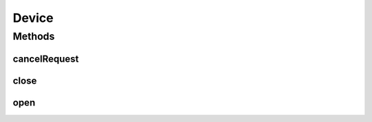 Device
======

.. java:package:: com.unionpay.cloudpos
   :noindex:

.. java:type:: public interface Device

   \ **Device**\ 接口是所有设备的根类。所有的设备的接口 和实现类都必须继承至这个接口。

   所有的应用程序都使用各种\ **Device对象**\ 来操作各种设备。 每个设备只能同时被一个设备对象打开和使用。如果设备带有逻辑上的设备分类，每个逻辑上的设备分类也只能被被一个设备对象打开和使用。 例如磁条卡阅读器有不同卡槽，每个卡槽就相当于一个独占设备。

   以下情况是不允许的：

   ..

   * 设备对象已经打开了某个逻辑ID的设备，再去打开同一个逻辑ID或不同逻辑ID的设备。
   * 设备对象已经打开了某个逻辑ID的设备，另一个设备对象试图打开同一个逻辑ID的设备

   不同的设备对象打开不同逻辑ID的设备是可以的。 当然，也有些特殊设备可以被共享打开，比如安全模块的只读使用。 具体使用方法看相关设备的文档。

Methods
-------
cancelRequest
^^^^^^^^^^^^^

.. java:method::  void cancelRequest() throws DeviceException
   :outertype: Device

   该方法用于尝试取消一个正在执行的异步操作或带有timeout的同步操作。

   设备对象的每种方法对cancelRequest的响应不同，具体包括以下3种：

   ..

   #. 如果设备对象的某个方法参数中带有一个\ **listener**\ ，必须 响应 \ ``cancelRequest``\ 方法，并且放弃当前的操作。
   #. 如果设备对象的某个方法参数中带有一个\ **timeout**\ ，必须 响应 \ ``cancelRequest``\ 方法，并且放弃当前的操作。
   #. 其他方法我们视作同步方法，可以响应或者不响应cancelRequest方法，这个 需要根据每个设备具体情况和文档确定。

   总体上来说，异步方法必须响应cancelRequest方法，返回的异步操作结果状态是\ :java:ref:`CANCEL <OperationResult.CANCEL>`\ 。 如果没有异步方法正在被执行，cancelRequest就会抛出异常。

   :throws DeviceException: 包括以下code:

   ..

   * BAD_CONTROL_MODE - 如果该设备没有被open
   * NO_REQUEST_PENDING - 如果没有异步方法或带有timeout的同步请求正在执行

close
^^^^^

.. java:method::  void close() throws DeviceException
   :outertype: Device

   该方法用于断开设备对象和设备之间的连接。释放设备，让其他设备对象可以使用。

   该方法调用后，设备所有运行状态会被重置。比如：LED正在点亮，虽然close之前没有调用关闭接口， 在close方法调用是也会被同时关闭，

   一旦close了，只有重新open才能让这个设备对象和设备建立连接。

   如果已经打开设备的应用进程消失，则自动关闭对设备的占用。

   如果之前有异步请求，那么关闭设备，之前的异步请求自动取消。

   :throws DeviceException: 包括以下code:

   ..

   * BAD_CONTROL_MODE - 如果该设备没有被open

open
^^^^

.. java:method::  void open() throws DeviceException
   :outertype: Device

   设备对象使用默认ID打开设备，即建立与设备的连接。设备只有在打开之后才能进行后续的操作。

   没有调用设备对象的打开接口之前，调用设备对象的其他接口，会抛出异常\ :java:ref:`BAD_CONTROL_MODE <DeviceException.BAD_CONTROL_MODE>`\ 。

   同一个设备在打开之后，不能再次打开。否则会抛出异常\ :java:ref:`BAD_CONTROL_MODE <DeviceException.BAD_CONTROL_MODE>`\ 。如下两种情况是不允许的：

   ..

   * 一个设备对象在已经打开设备的情况下，试图再次打开该设备。
   * 不同设备对象试图打开同一个设备。

   但是，如果设备已经被关闭，那么任何设备对象都可以重新打开该设备。

   :throws DeviceException:

